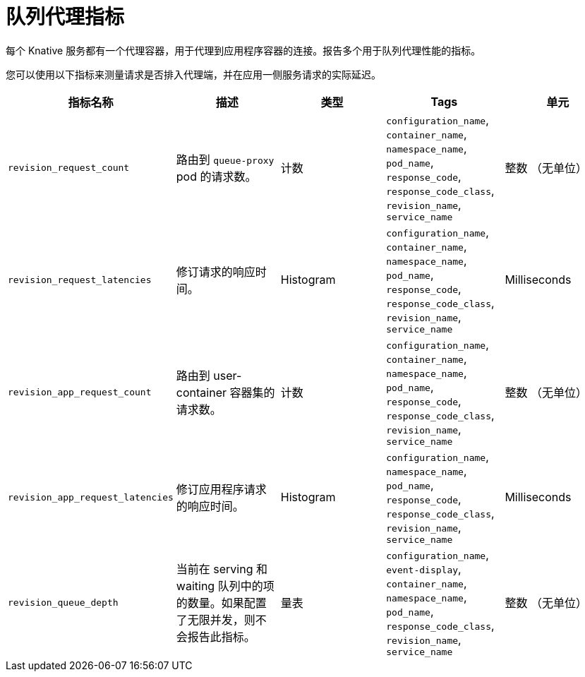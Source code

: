 // Module is included in the following assemblies:
//
// * serverless/monitor/serverless-serving-metrics.adoc

:_content-type: REFERENCE
[id="serverless-queue-proxy-metrics_{context}"]
= 队列代理指标

每个 Knative 服务都有一个代理容器，用于代理到应用程序容器的连接。报告多个用于队列代理性能的指标。

您可以使用以下指标来测量请求是否排入代理端，并在应用一侧服务请求的实际延迟。

[cols=5*,options="header"]
|===
|指标名称
|描述
|类型
|Tags
|单元

|`revision_request_count`
|路由到 `queue-proxy` pod 的请求数。
|计数
|`configuration_name`, `container_name`, `namespace_name`, `pod_name`, `response_code`, `response_code_class`, `revision_name`, `service_name`
|整数 （无单位）

|`revision_request_latencies`
|修订请求的响应时间。
|Histogram
|`configuration_name`, `container_name`, `namespace_name`, `pod_name`, `response_code`, `response_code_class`, `revision_name`, `service_name`
|Milliseconds

|`revision_app_request_count`
|路由到 user-container 容器集的请求数。
|计数
|`configuration_name`, `container_name`, `namespace_name`, `pod_name`, `response_code`, `response_code_class`, `revision_name`, `service_name`
|整数 （无单位）

|`revision_app_request_latencies`
|修订应用程序请求的响应时间。
|Histogram
|`configuration_name`, `namespace_name`, `pod_name`, `response_code`, `response_code_class`, `revision_name`, `service_name`
|Milliseconds

|`revision_queue_depth`
|当前在 serving 和 waiting 队列中的项的数量。如果配置了无限并发，则不会报告此指标。
|量表
|`configuration_name`, `event-display`, `container_name`, `namespace_name`, `pod_name`, `response_code_class`, `revision_name`, `service_name`
|整数 （无单位）
|===
